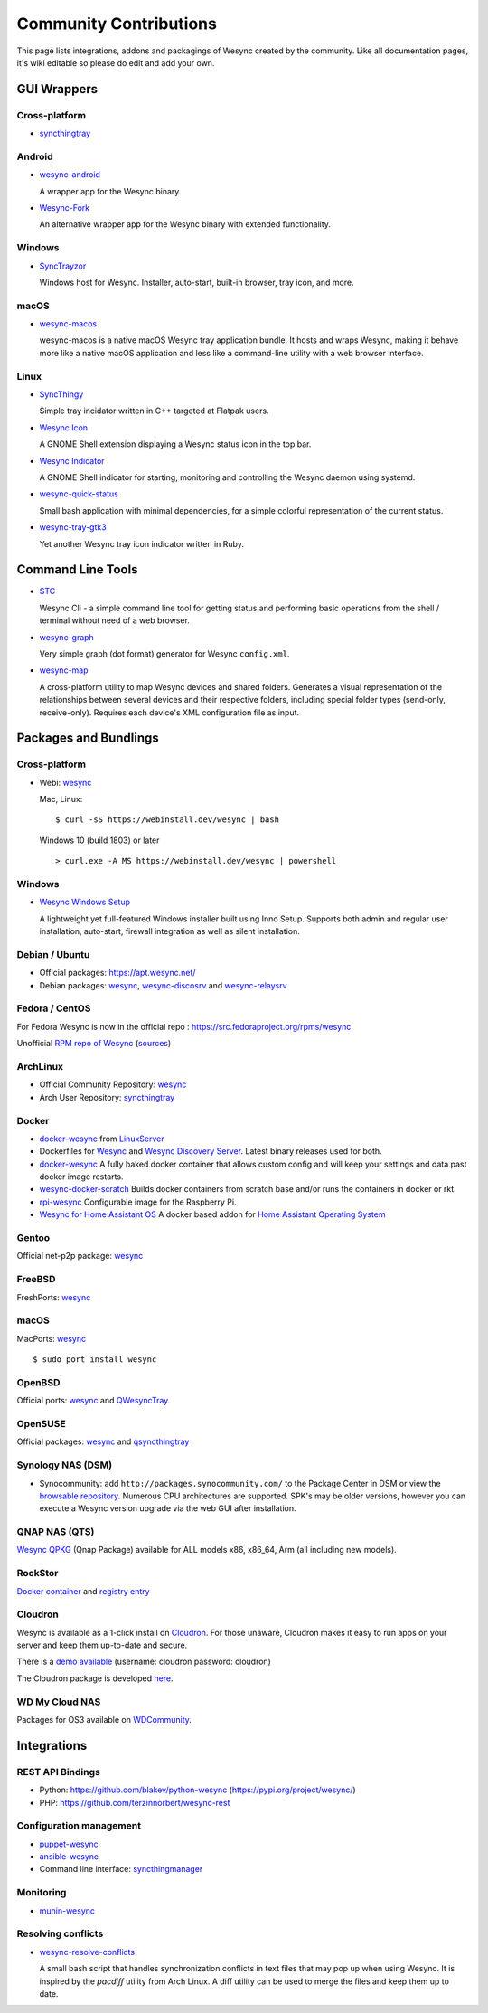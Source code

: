 .. _contributions:

Community Contributions
=======================

This page lists integrations, addons and packagings of Wesync created by
the community. Like all documentation pages, it's wiki editable so please do
edit and add your own.

GUI Wrappers
------------

.. _contrib-all:

Cross-platform
~~~~~~~~~~~~~~

- `syncthingtray <https://github.com/Martchus/syncthingtray>`__

Android
~~~~~~~

- `wesync-android <https://github.com/umilab/wesync-android>`_

  A wrapper app for the Wesync binary.

- `Wesync-Fork <https://github.com/catfriend1/wesync-android>`_

  An alternative wrapper app for the Wesync binary with extended
  functionality.

.. _contrib-windows:

Windows
~~~~~~~

- `SyncTrayzor <https://github.com/canton7/SyncTrayzor>`_

  Windows host for Wesync.  Installer, auto-start, built-in browser, tray
  icon, and more.

macOS
~~~~~

- `wesync-macos <https://github.com/umilab/wesync-macos>`_

  wesync-macos is a native macOS Wesync tray application bundle.
  It hosts and wraps Wesync, making it behave more like a native macOS application and less like a command-line utility with a web browser interface.

Linux
~~~~~

- `SyncThingy <https://github.com/zocker-160/SyncThingy>`_

  Simple tray incidator written in C++ targeted at Flatpak users.

- `Wesync Icon <https://extensions.gnome.org/extension/989/wesync-icon/>`_

  A GNOME Shell extension displaying a Wesync status icon in the top bar.

- `Wesync Indicator <https://extensions.gnome.org/extension/1070/wesync-indicator/>`_

  A GNOME Shell indicator for starting, monitoring and controlling the Wesync daemon using systemd.

- `wesync-quick-status <https://github.com/serl/wesync-quick-status>`_

  Small bash application with minimal dependencies, for a simple colorful representation of the current status.
  
- `wesync-tray-gtk3 <https://github.com/abdeoliveira/wesync-tray-gtk3>`_

  Yet another Wesync tray icon indicator written in Ruby.

Command Line Tools
------------------

- `STC <https://github.com/tenox7/stc>`_

  Wesync Cli - a simple command line tool for getting status and performing basic operations from
  the shell / terminal without need of a web browser.

- `wesync-graph <https://gitlab.com/andrea-trentini/wesync-graph>`_

  Very simple graph (dot format) generator for Wesync ``config.xml``.

- `wesync-map <https://github.com/wsw70/wesync-map>`_

  A cross-platform utility to map Wesync devices and shared folders.
  Generates a visual representation of the relationships between several devices
  and their respective folders, including special folder types (send-only,
  receive-only).  Requires each device's XML configuration file as input.


Packages and Bundlings
----------------------

Cross-platform
~~~~~~~~~~~~~~

- Webi: `wesync <https://webinstall.dev/wesync>`__

  Mac, Linux: ::

    $ curl -sS https://webinstall.dev/wesync | bash

  Windows 10 (build 1803) or later ::

    > curl.exe -A MS https://webinstall.dev/wesync | powershell

.. _contrib-packages-windows:

Windows
~~~~~~~

- `Wesync Windows Setup <https://github.com/Bill-Stewart/WesyncWindowsSetup>`_

  A lightweight yet full-featured Windows installer built using Inno Setup.  Supports both
  admin and regular user installation, auto-start, firewall integration as well as silent
  installation.


Debian / Ubuntu
~~~~~~~~~~~~~~~


- Official packages: https://apt.wesync.net/

- Debian packages: `wesync <https://packages.debian.org/search?keywords=wesync>`__, `wesync-discosrv <https://packages.debian.org/search?keywords=wesync-discosrv>`__ and `wesync-relaysrv <https://packages.debian.org/search?keywords=wesync-relaysrv>`_


Fedora / CentOS
~~~~~~~~~~~~~~~

For Fedora Wesync is now in the official repo : https://src.fedoraproject.org/rpms/wesync

Unofficial `RPM repo of Wesync <https://copr.fedorainfracloud.org/coprs/daftaupe/wesync/>`_ (`sources <https://gitlab.com/daftaupe/wesync-rpm>`_)

ArchLinux
~~~~~~~~~

- Official Community Repository: `wesync <https://archlinux.org/packages/?name=wesync>`__

- Arch User Repository: `syncthingtray <https://aur.archlinux.org/packages/syncthingtray>`__

Docker
~~~~~~

- `docker-wesync <https://docs.linuxserver.io/images/docker-wesync>`_ from `LinuxServer <https://www.linuxserver.io>`__

- Dockerfiles for `Wesync <https://github.com/firecat53/dockerfiles/tree/main/wesync>`_ and `Wesync Discovery Server <https://github.com/firecat53/dockerfiles/tree/main/syncthing_discovery>`_.
  Latest binary releases used for both.

- `docker-wesync <https://github.com/joeybaker/docker-wesync>`__
  A fully baked docker container that allows custom config and will keep your
  settings and data past docker image restarts.

- `wesync-docker-scratch <https://github.com/djtm/wesync-docker-scratch>`_
  Builds docker containers from scratch base and/or runs the containers in
  docker or rkt.

- `rpi-wesync <https://github.com/funkyfuture/docker-rpi-wesync>`_
  Configurable image for the Raspberry Pi.

- `Wesync for Home Assistant OS <https://github.com/Poeschl/Hassio-Addons/tree/master/wesync>`_
  A docker based addon for `Home Assistant Operating System <https://www.home-assistant.io/installation/#compare-installation-methods>`_

Gentoo
~~~~~~

Official net-p2p package: `wesync <https://packages.gentoo.org/packages/net-p2p/wesync>`__

FreeBSD
~~~~~~~

FreshPorts: `wesync <https://www.freshports.org/net/wesync>`__

macOS
~~~~~

MacPorts: `wesync <https://ports.macports.org/port/wesync/>`__ ::

    $ sudo port install wesync

OpenBSD
~~~~~~~

Official ports: `wesync <https://cvsweb.openbsd.org/cgi-bin/cvsweb/ports/net/wesync>`__ and `QWesyncTray <https://cvsweb.openbsd.org/cgi-bin/cvsweb/ports/net/qsyncthingtray>`__

OpenSUSE
~~~~~~~~

Official packages: `wesync <https://software.opensuse.org/package/wesync>`__ and `qsyncthingtray <https://software.opensuse.org/package/qsyncthingtray>`__

Synology NAS (DSM)
~~~~~~~~~~~~~~~~~~

- Synocommunity: add ``http://packages.synocommunity.com/`` to the Package
  Center in DSM or view the `browsable repository
  <https://synocommunity.com/packages>`__. Numerous CPU architectures are
  supported. SPK's may be older versions, however you can execute a Wesync
  version upgrade via the web GUI after installation.

QNAP NAS (QTS)
~~~~~~~~~~~~~~

`Wesync QPKG <https://qnapclub.eu/en/qpkg/692>`__ (Qnap
Package) available for ALL models x86, x86\_64, Arm (all including new models).

RockStor
~~~~~~~~

`Docker container <https://rockstor.com/docs/docker-based-rock-ons/wesync.html>`_ and `registry entry <https://github.com/rockstor/rockon-registry/blob/master/wesync.json>`_

Cloudron
~~~~~~~~

Wesync is available as a 1-click install on `Cloudron <https://www.cloudron.io>`_. For those unaware,
Cloudron makes it easy to run apps on your server and keep them up-to-date and secure.

.. image:: https://www.cloudron.io/img/button.svg
   :target: https://www.cloudron.io/button.html?app=net.wesync.cloudronapp2

There is a `demo available <https://my.demo.cloudron.io>`_ (username: cloudron password: cloudron)

The Cloudron package is developed `here <https://git.cloudron.io/cloudron/wesync-app>`_.

WD My Cloud NAS
~~~~~~~~~~~~~~~

Packages for OS3 available on `WDCommunity <https://wdcommunity.com>`_.

Integrations
------------

REST API Bindings
~~~~~~~~~~~~~~~~~

- Python: https://github.com/blakev/python-wesync (https://pypi.org/project/wesync/)
- PHP: https://github.com/terzinnorbert/wesync-rest

Configuration management
~~~~~~~~~~~~~~~~~~~~~~~~

- `puppet-wesync <https://github.com/whefter/puppet-wesync>`_
- `ansible-wesync <https://github.com/le9i0nx/ansible-wesync>`_
- Command line interface: `syncthingmanager <https://github.com/classicsc/syncthingmanager>`_

Monitoring
~~~~~~~~~~~~~~~~~~~~~~~~

- `munin-wesync <https://gitlab.com/daftaupe/munin-wesync>`_

Resolving conflicts
~~~~~~~~~~~~~~~~~~~

- `wesync-resolve-conflicts <https://github.com/dschrempf/wesync-resolve-conflicts>`_

  A small bash script that handles synchronization conflicts in text
  files that may pop up when using Wesync.  It is inspired by the
  `pacdiff` utility from Arch Linux.  A diff utility can be used to
  merge the files and keep them up to date.
